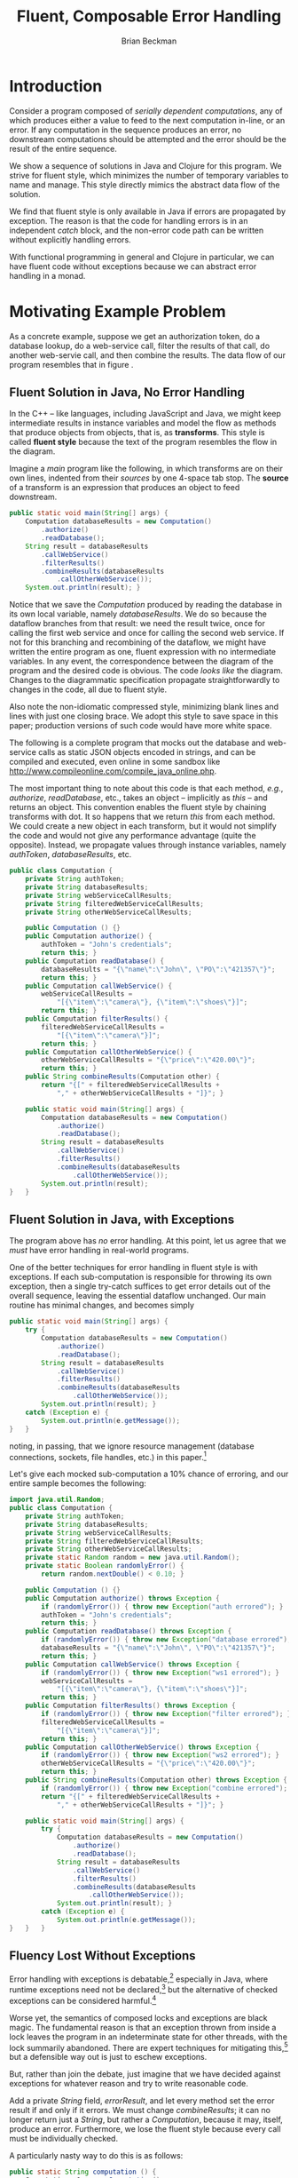 #+TITLE: Fluent, Composable Error Handling
#+AUTHOR: Brian Beckman
#+LATEX_HEADER: \usepackage{tikz}
#+LATEX_HEADER: \usepackage{tikz}
#+LATEX_HEADER: \usepackage{tikz-cd}
#+LATEX_HEADER: \usetikzlibrary{matrix,arrows,positioning,scopes,chains}
#+LATEX_HEADER: \tikzset{node distance=2cm, auto}
#+BEGIN_COMMENT
The following line generates a benign error
#+LATEX_HEADER: \usepackage{amsmath, amsthm, amssymb}
#+END_COMMENT
#+STYLE: <link rel="stylesheet" type="text/css" href="styles/default.css" />
#+BEGIN_COMMENT
  TODO: Integrate BibTeX
#+END_COMMENT

* Introduction
  
  Consider a program composed of /serially dependent computations/,
  any of which produces either a value to feed to the next computation
  in-line, or an error. If any computation in the sequence produces an
  error, no downstream computations should be attempted and the error
  should be the result of the entire sequence.

  We show a sequence of solutions in Java and Clojure for this
  program. We strive for fluent style, which minimizes the number of
  temporary variables to name and manage. This style directly mimics
  the abstract data flow of the solution.

  We find that fluent style is only available in Java if errors are
  propagated by exception. The reason is that the code for handling
  errors is in an independent /catch/ block, and the non-error code
  path can be written without explicitly handling errors.

  With functional programming in general and Clojure in particular, we
  can have fluent code without exceptions because we can abstract
  error handling in a monad. 

* Motivating Example Problem  

  As a concrete example, suppose we get an authorization token, do a
  database lookup, do a web-service call, filter the results of that
  call, do another web-servie call, and then combine the results. The
  data flow of our program resembles that in figure
  \ref{fig:dataflow}.

\begin{figure}
\begin{center}
\begin{tikzpicture}[
  font=\sffamily,
  every matrix/.style={ampersand replacement=\&,column sep=1cm,row sep=1cm},
  source/.style={draw,thick,rounded corners,fill=yellow!20,inner sep=.3cm},
  process/.style={draw,thick,circle,fill=blue!20},
  sink/.style={source,fill=green!20},
  rectangle/.style={draw,very thick,shape=rectangle,inner sep=.3cm},
  dots/.style={gray,scale=2},
  invisible/.style={},
  to/.style={->,>=stealth',shorten >=1pt,semithick,font=\sffamily\footnotesize},
  every node/.style={align=center}]

  % Position  nodes using a matrix layout
  \matrix{
      {}
      \& \node[source] (auth) {get authToken};
      \& \\

      {}
      \& \node[process] (database) {read\\database};
      \& \\

      \node[process] (wscall1) {call web\\svc 1};
      \& 
      \& \node[process] (wscall2) {call web\\svc 2}; \\

      \node[process] (filter) {filter};
      \&
      \& \node[invisible] (placeholder) {}; \\

      {}
      \& \node[process] (combine) {combine};
      \& \\

      {}
      \& \node[sink] (result) {result};
      \& \\
  };

  % Draw the arrows between the nodes and label them.
  \draw[to] (auth) -- node[midway,right] {auth\\token} (database);
  \draw[to] (database) -- node[midway,left] {PO} (wscall1);
  \draw[to] (database) -- node[midway,right] {PO} (wscall2);
  \draw[to] (wscall1)  -- node[midway,left] {item} (filter);
  \draw[to] (filter)   -- node[midway,left] {item} (combine);
  \draw[to] (wscall2)  -- node[midway,right] {price} (combine);
  \draw[to] (combine)  -- (result);

\end{tikzpicture}
\end{center}
\caption{\label{fig:dataflow}Serially dependent computations}
\end{figure}

** Fluent Solution in Java, No Error Handling

  In the \mbox{C++ -- like} languages, including JavaScript and Java,
  we might keep intermediate results in instance variables and model
  the flow as methods that produce objects from objects, that is,
  as \textbf{transforms}. This style is called \textbf{fluent style}
  because the text of the program resembles the flow in the diagram.
  
  Imagine a /main/ program like the following, in which transforms are
  on their own lines, indented from their /sources/ by one
  \mbox{4-space} tab stop. The \textbf{source} of a transform is an
  expression that produces an object to feed downstream.

#+BEGIN_SRC java :tangle no
    public static void main(String[] args) {
        Computation databaseResults = new Computation()
            .authorize()
            .readDatabase();
        String result = databaseResults
            .callWebService()
            .filterResults()
            .combineResults(databaseResults
                .callOtherWebService());
        System.out.println(result); }
#+END_SRC

  Notice that we save the /Computation/ produced by reading the
  database in its own local variable, namely /databaseResults/. We do
  so because the dataflow branches from that result: we need the
  result twice, once for calling the first web service and once for
  calling the second web service. If not for this branching and
  recombining of the dataflow, we might have written the entire
  program as one, fluent expression with no intermediate variables.
  In any event, the correspondence between the diagram of the program
  and the desired code is obvious. The code /looks like/ the diagram.
  Changes to the diagrammatic specification propagate
  straightforwardly to changes in the code, all due to fluent style.

  Also note the non-idiomatic compressed style, minimizing blank lines
  and lines with just one closing brace. We adopt this style to save
  space in this paper; production versions of such code would have
  more white space.

  The following is a complete program that mocks out the database and
  web-service calls as static JSON objects encoded in strings, and can
  be compiled and executed, even online in some sandbox like
  http://www.compileonline.com/compile_java_online.php.

  The most important thing to note about this code is that each
  method, /e.g./, /authorize/, /readDatabase/, etc., takes an object
  -- implicitly as /this/ -- and returns an object. This convention
  enables the fluent style by chaining transforms with dot. It so
  happens that we return /this/ from each method. We could create a
  new object in each transform, but it would not simplify the code and
  would not give any performance advantage (quite the opposite).
  Instead, we propagate values through instance variables, namely
  /authToken/, /databaseResults/, etc. 

#+BEGIN_SRC java :tangle no
public class Computation {
    private String authToken;
    private String databaseResults;
    private String webServiceCallResults;
    private String filteredWebServiceCallResults;
    private String otherWebServiceCallResults;
    
    public Computation () {}
    public Computation authorize() {
        authToken = "John's credentials";
        return this; }
    public Computation readDatabase() {
        databaseResults = "{\"name\":\"John\", \"PO\":\"421357\"}";
        return this; }
    public Computation callWebService() {
        webServiceCallResults =
            "[{\"item\":\"camera\"}, {\"item\":\"shoes\"}]";
        return this; }
    public Computation filterResults() {
        filteredWebServiceCallResults =
            "[{\"item\":\"camera\"}]";
        return this; }
    public Computation callOtherWebService() {
        otherWebServiceCallResults = "{\"price\":\"420.00\"}";
        return this; }
    public String combineResults(Computation other) {
        return "{[" + filteredWebServiceCallResults +
            "," + otherWebServiceCallResults + "]}"; }

    public static void main(String[] args) {
        Computation databaseResults = new Computation()
            .authorize()
            .readDatabase();
        String result = databaseResults
            .callWebService()
            .filterResults()
            .combineResults(databaseResults
                .callOtherWebService());
        System.out.println(result);
}   }
#+END_SRC

** Fluent Solution in Java, with Exceptions

   The program above has /no/ error handling. At this point, let us
   agree that we /must/ have error handling in real-world programs.

   One of the better techniques for error handling in fluent style is
   with exceptions. If each sub-computation is responsible for
   throwing its own exception, then a single try-catch suffices to get
   error details out of the overall sequence, leaving the essential
   dataflow unchanged. Our main routine has minimal changes, and
   becomes simply

#+BEGIN_SRC java :tangle no
    public static void main(String[] args) {
        try {
            Computation databaseResults = new Computation()
                .authorize()
                .readDatabase();
            String result = databaseResults
                .callWebService()
                .filterResults()
                .combineResults(databaseResults
                    .callOtherWebService());
            System.out.println(result); }
        catch (Exception e) {
            System.out.println(e.getMessage());
    }   }
#+END_SRC
   noting, in passing, that we ignore resource management (database
   connections, sockets, file handles, etc.) in this
   paper.[fn::Idiomatically, resources can be handled in a
   /finally/ clause or with Java 7's Automatic Resource Management (ARM).
   See http://bit.ly/15GYkMh]

   Let's give each mocked sub-computation a \mbox{10\%} chance of
   erroring, and our entire sample becomes the following:

#+BEGIN_SRC java :tangle no
import java.util.Random;
public class Computation {
    private String authToken;
    private String databaseResults;
    private String webServiceCallResults;
    private String filteredWebServiceCallResults;
    private String otherWebServiceCallResults;
    private static Random random = new java.util.Random();
    private static Boolean randomlyError() {
        return random.nextDouble() < 0.10; }
    
    public Computation () {}
    public Computation authorize() throws Exception {
        if (randomlyError()) { throw new Exception("auth errored"); }
        authToken = "John's credentials";
        return this; }
    public Computation readDatabase() throws Exception {
        if (randomlyError()) { throw new Exception("database errored"); }
        databaseResults = "{\"name\":\"John\", \"PO\":\"421357\"}";
        return this; }
    public Computation callWebService() throws Exception {
        if (randomlyError()) { throw new Exception("ws1 errored"); }
        webServiceCallResults =
            "[{\"item\":\"camera\"}, {\"item\":\"shoes\"}]";
        return this; }
    public Computation filterResults() throws Exception {
        if (randomlyError()) { throw new Exception("filter errored"); }
        filteredWebServiceCallResults =
            "[{\"item\":\"camera\"}]";
        return this; }
    public Computation callOtherWebService() throws Exception {
        if (randomlyError()) { throw new Exception("ws2 errored"); }
        otherWebServiceCallResults = "{\"price\":\"420.00\"}";
        return this; }
    public String combineResults(Computation other) throws Exception {
        if (randomlyError()) { throw new Exception("combine errored"); }
        return "{[" + filteredWebServiceCallResults +
            "," + otherWebServiceCallResults + "]}"; }

    public static void main(String[] args) {
        try {
            Computation databaseResults = new Computation()
                .authorize()
                .readDatabase();
            String result = databaseResults
                .callWebService()
                .filterResults()
                .combineResults(databaseResults
                    .callOtherWebService());
            System.out.println(result); }
        catch (Exception e) {
            System.out.println(e.getMessage());
}   }   }
#+END_SRC

** Fluency Lost Without Exceptions

   Error handling with exceptions is
   debatable,[fn::http://www.joelonsoftware.com/items/2003/10/13.html]
   especially in Java, where runtime exceptions need not be
   declared,[fn::http://bit.ly/1e5P6Cg] but the alternative of checked
   exceptions can be considered harmful.[fn::http://bit.ly/9NyrdD]

   Worse yet, the semantics of composed locks and exceptions are black
   magic. The fundamental reason is that an exception thrown from
   inside a lock leaves the program in an indeterminate state for
   other threads, with the lock summarily abandoned. There are expert
   techniques for mitigating this,[fn::http://bit.ly/qOO1r] but a
   defensible way out is just to eschew exceptions.

   But, rather than join the debate, just imagine that we have decided
   against exceptions for whatever reason and try to write reasonable
   code.

   Add a private /String/ field, /errorResult/, and let every method
   set the error result if and only if it errors. We must change
   /combineResults/; it can no longer return just a /String/, but
   rather a /Computation/, because it may, itself, produce an error.
   Furthermore, we lose the fluent style because every call must be
   individually checked.

   A particularly nasty way to do this is as follows:

#+BEGIN_SRC java :tangle no
    public static String computation () {
        Computation c1 = new Computation();
        Computation c2 = c1.authorize();
        if (c2.errorResult.isEmpty()) {
            Computation c3 = c2.readDatabase();
            if (c3.errorResult.isEmpty()) {
                Computation c4 = c3.callWebService();
                if (c4.errorResult.isEmpty()) {
                    Computation c5 = c4.filterResults();
                    if (c5.errorResult.isEmpty()) {
                        Computation c6 = c3.callOtherWebService();
                        if (c6.errorResult.isEmpty()) {
                            Computation c7 = c5.combineResults(c6);
                            if (c7.errorResult.isEmpty()) {
                                return c7.getResult(); }
                            else {return c7.errorResult;} }
                        else {return c6.errorResult;} }
                    else {return c5.errorResult;} }
                else {return c4.errorResult;} }
            else {return c3.errorResult;} }
        else {return c2.errorResult;} }
    public static void main(String[] args) {
        System.out.println(computation()); }
#+END_SRC

   This is so intolerable as to barely deserve criticism, despite the
   fact that its working set is optimized for the positive
   path![fn::The error branches are all at addresses far from the
   common-case, non-error branches, which are clustered together for
   maximum locality.] We've lost any correspondence between the
   program text and the program specification, /i.e.,/ the diagram in
   figure \ref{fig:dataflow}. All options for nesting and placement of
   curly braces are ludicrous. Changing the computation graph would
   entail a sickening amount of work. Code like this is best left to
   automatic code generators, if we tolerate it at all.
   
   The prevailing style, nowadays, is to reverse error branches and to
   return as early as possible from the main routine. I have seen and
   reviewed many instances of this style in shipped code from
   pre-eminent shops. Despite the fact that multiple returns were
   condemned in the dogma of structured programming and are lethal in
   code that manages resources,[fn::http://bit.ly/sAvDmY] the
   justification for this is three-fold:
   + it results in linear code that can be read from top to bottom
   + edits to the computation graph entail just adding or subtracting
     a localized block of a few lines of code and adjusting a few
     temporary variables
   + modern compilers can reverse the branches /again/ in the
     generated code automatically after
     profiling[fn::http://bit.ly/QkXSM]

   This alternative[fn::favored in the previously cited
   Joel-on-Software blog] is the following:

#+BEGIN_SRC java :tangle no
    public static String computation() {
        Computation c1 = new Computation();
        Computation c2 = c1.authorize();
        if (! c2.errorResult.isEmpty()) {return c2.errorResult;}
        Computation c3 = c2.readDatabase();
        if (! c3.errorResult.isEmpty()) {return c3.errorResult;}
        Computation c4 = c3.callWebService();
        if (! c4.errorResult.isEmpty()) {return c4.errorResult;}
        Computation c5 = c4.filterResults();
        if (! c5.errorResult.isEmpty()) {return c5.errorResult;}
        Computation c6 = c3.callOtherWebService();
        if (! c6.errorResult.isEmpty()) {return c6.errorResult;}
        Computation c7 = c5.combineResults(c6);
        if (! c7.errorResult.isEmpty()) {return c7.errorResult;}
        return c7.getResult(); }
    public static void main(String[] args) {
        System.out.println(computation()); }
#+END_SRC

This, at least, gets rid of the ludicrous nesting, but exposes another
deep weakness: we have a proliferation of temporary variables just to
hold the intermediate /Computations/. Why bother with this when we
have no hope of fluent style? Let's go to

#+BEGIN_SRC java :tangle no
    public static String computation() {
        Computation c1 = new Computation();
        c1.authorize();
        if (! c1.errorResult.isEmpty()) {return c1.errorResult;}
        c1.readDatabase();
        if (! c1.errorResult.isEmpty()) {return c1.errorResult;}
        c1.callWebService();
        if (! c1.errorResult.isEmpty()) {return c1.errorResult;}
        c1.filterResults();
        if (! c1.errorResult.isEmpty()) {return c1.errorResult;}
        c1.callOtherWebService();
        if (! c1.errorResult.isEmpty()) {return c1.errorResult;}
        c1.combineResults(c1);
        if (! c1.errorResult.isEmpty()) {return c1.errorResult;}
        return c1.getResult(); }
    public static void main(String[] args) {
        System.out.println(computation()); }
#+END_SRC

Edits to the graph now entail even easier edits to the source. The
whole program at this point is the following:

#+BEGIN_SRC java :tangle no
import java.util.Random;
public class Computation {
    private String errorResult;
    private String result;
    private String authToken;
    private String databaseResults;
    private String webServiceCallResults;
    private String filteredWebServiceCallResults;
    private String otherWebServiceCallResults;
    private static Random random = new java.util.Random();
    private static Boolean randomlyError() {
        return random.nextDouble() < 0.10; }
    
    public Computation () {errorResult=""; result="no result";}
    public Computation authorize() {
        if (randomlyError()) { errorResult = "auth errored"; }
        authToken = "John's credentials";
        return this; }
    public Computation readDatabase() {
        if (randomlyError()) { errorResult = "database errored"; }
        databaseResults = "{\"name\":\"John\", \"PO\":\"421357\"}";
        return this; }
    public Computation callWebService() {
        if (randomlyError()) { errorResult = "ws1 errored"; }
        webServiceCallResults =
            "[{\"item\":\"camera\"}, {\"item\":\"shoes\"}]";
        return this; }
    public Computation filterResults() {
        if (randomlyError()) { errorResult = "filter errored"; }
        filteredWebServiceCallResults =
            "[{\"item\":\"camera\"}]";
        return this; }
    public Computation callOtherWebService() {
        if (randomlyError()) { errorResult = "ws2 errored"; }
        otherWebServiceCallResults = "{\"price\":\"420.00\"}";
        return this; }
    public Computation combineResults(Computation other) {
        if (randomlyError()) { errorResult = "combine errored"; }
        result = "{[" + filteredWebServiceCallResults +
            "," + otherWebServiceCallResults + "]}"; 
        return this;}
    public String getResult() {return result;}
    public static String computation() {
        Computation c1 = new Computation();
        c1.authorize();
        if (! c1.errorResult.isEmpty()) {return c1.errorResult;}
        c1.readDatabase();
        if (! c1.errorResult.isEmpty()) {return c1.errorResult;}
        c1.callWebService();
        if (! c1.errorResult.isEmpty()) {return c1.errorResult;}
        c1.filterResults();
        if (! c1.errorResult.isEmpty()) {return c1.errorResult;}
        c1.callOtherWebService();
        if (! c1.errorResult.isEmpty()) {return c1.errorResult;}
        c1.combineResults(c1);
        if (! c1.errorResult.isEmpty()) {return c1.errorResult;}
        return c1.getResult(); }
    public static void main(String[] args) {
        System.out.println(computation());
}   }
#+END_SRC

* Let's Do Better

  Looking back, the main benefits of fluent style are
  + direct correspondence between the program specification and the
    program text -- the text /looks like/ the diagram
  + edits to the specification and edits to the code are parallel
  + minimal number of temporary variables

  But we only have fluent style if we use exceptions. Without
  exceptions, we're essentially writing assembly language: storing and
  combining intermediate results in temporary variables and checking
  for errors after every step. It's possible to do much better, with
  and without exceptions, by going /functional/.

  In Java, our fundamental modeling tool is the /mutable/, /stateful
  object/. Stateful object programming has many disadvantages:
  + modeling dataflow is awkward
  + concurrency entails locks, which are complex
  + concurrency with exceptions is very difficult
  + composing stateful objects, even without concurrency, is
    difficult: the operational semantics of even a sequential program
    requires temporal reasoning, well outside the capabilities of
    compilers and programming tools

  It's worthwhile to emphasize a point we left unstated. Why did we
  use a new instance variable in the object for each intermediate
  state? Why not use just a single variable for every non-error
  result? After all, we used a single variable for the error result?

  The reason is that we wanted the individual methods that update
  non-error state to be as independent as possible. Though our mocks
  don't do so, in a real program, each intermediate computation would
  use the result of its predecessors: /readDatabase/ would use the
  /authToken/, the web-service calls would use /databaseResults/ and
  so on. By using a separate, named variable for each intermediate
  result, the correctness of our individual sub-computations would be
  easier to verify by inspection. If we had re-used a single /String/
  variable, the temporal flow forced by the dependencies would be even
  more obscured, and our program would be even more difficult to
  understand and maintain. It's definitely worth a few more named
  variables to make our program easier for the next programmer tasked
  with reading our code. Because the only tool we have is mutable
  state, it's hard to do better than a sequence of mutable state
  variables mirroring our sequence of sub-computations.

  The essence of the problem is that we are modeling a /flow/ of data
  through /transforms/ as a flow of data through mutable variables.
  If, instead, we invert the paradigm to make the /transforms/ the
  focus, we sidestep this problem. Doing so requires a language with
  first-class transforms, that is, /functions/. Mutable state
  variables become immutable function parameters. Thread-safety
  becomes automatic and locks do not arise. Fluency is free with
  exceptions, as before, and is available for errors-as-return-values
  through a /monadic/ technique. Only the name /monad/ is exotic; the
  technique is plain and simple and is, in fact, fundamental for
  manageable concurrent and distributed programming, even if we stick
  with mutable, stateful objects. But our scenario is better without
  mutable state, as we show.

  \mbox{C\#} has first-class functions, a.k.a. /lambda expressions/, as
  does \mbox{C++ 11} and as will \mbox{Java 8}. In the mean time, we
  can use /Clojure/, a Java-compatible functional language.

** Functional Solution With Exceptions

  We may write the program with only one intermediate variable for the
  results of the database read, which we must use for each of the two
  web-service calls. Even this variable can be eliminated /via/
  /memoization/, /common sub-expression elimination/, /lambda
  lifting/, /the state monad/, or /parallel composition/, but let's do
  that another time and place. For now, let's write the flow directly
  as a sequential composition of function calls /via/ Clojure's
  \verb|->|, and using its \verb|let| syntax for the one intermediate
  variable, as follows:

#+NAME: functional-main-1
#+BEGIN_SRC clojure :tangle no
(println
  (try
    (let [db-results
          (-> (computation)
              authorize
              read-database
              )]
      (-> db-results
          call-web-service
          filter-ws
          (combine (-> db-results
                       call-other-web-service))))
    (catch Exception e (.getMessage e))))
#+END_SRC

  This looks very much like the fluent solution in Java. In Java, we
  have fluent streams of items connected by dots. In Clojure, we have
  the same fluent streams of items headed by arrows.

  The complete program is as follows:

#+NAME: functional-helpers-1
#+BEGIN_SRC clojure :tangle no
(ns temp-1.core)
(defn- computation [] {})
(defn- randomly-error [] (< (rand) 0.10))
(defn- authorize [computation]
  (if (randomly-error) (throw (Exception. "auth errored"))
                       {:auth-token "John's credentials"}))
(defn- read-database [auth-token]
  (if (randomly-error) (throw (Exception. "database errored"))
                       {:name "John", :PO 421357}))
(defn- call-web-service [database-results]
  (if (randomly-error) (throw (Exception. "ws1 errored"))
                       [{:item "camera"}, {:item "shoes"}]))
(defn- filter-ws [web-service-call-results]
  (if (randomly-error) (throw (Exception. "filter errored"))
                       [{:item "camera"}]))
(defn- call-other-web-service [database-results]
  (if (randomly-error) (throw (Exception. "ws2 errored"))
                       [{:price 420.00M}]))
(defn- combine [filtered-web-service-results
                other-web-service-call-results]
  (if (randomly-error) (throw (Exception. "combine errored"))
      (concat filtered-web-service-results
              other-web-service-call-results)))
(println
  (try
    (let [db-results
          (-> (computation)
              authorize
              read-database
              )]
      (-> db-results
          call-web-service
          filter-ws
          (combine (-> db-results
                       call-other-web-service))))
    (catch Exception e (.getMessage e))))
#+END_SRC

  Several improvements are notable in this first attempt:
  + first, as stated, with but one exception, state variables have
    become immutable function parameters, purely local to each
    transform
  + the one remaining intermediate variable is itself immutable,
    removing any need for temporal reasoning -- we only need to
    understand dependencies, and they are explicit in the code
  + the code is shorter, less repetitive, less noisy
  + the values of each mock can be modeled directly as hash-maps,
    arrays, integers, and decimal numbers like $420.00M$, as opposed
    to JSON objects encoded in strings
    + such direct modeling removes the implied need, unstated in our
      Java solution, for JSON serialization and parsing
    + such direct modeling also means that we do not need direct Java
      interop; our computation ``constructor'' just returns an empty
      hash-map 
    + if we did need needed to interface with an exising Java class,
      we would only need to /import/ the class and change our
      constructor call from \verb|(computation)| to
      \verb|(Computation.)|, shorthand for 
      \verb|(new Computation)|
    
  We continue to use Java's native /Exception/ class, and this
  illustrates Java interop again.

** Fluent Error Handling Without Exceptions

   The improvements above alone justify the Clojure solution over the
   Java solution. But the case is really obvious when we get down to
   error handling without exceptions. In Clojure, we use a variation
   of \textbf{the Maybe monad}.[fn::http://bit.ly/WV02FF]

   So that you are not put off by the intimidating word ``monad,''
   let's jump to the answer and see the code.

#+NAME: monadic-main
#+BEGIN_SRC clojure :tangle no
(let [db-results
      (>-> (computation)
           authorize
           read-database)]
  (>-> db-results
       call-web-service
       filter-ws
       (combine (>-> db-results
                     call-other-web-service))))
#+END_SRC
   
   It looks /just like/ the non-monadic code with exceptions, just
   with a different arrow. The prerequisite helpers are as follows:
   
#+NAME: monadic-helpers
#+BEGIN_SRC clojure :tangle no
(defn- computation [] (with-em-result {}))
(defn- authorize [computation]
  (with-em-result
    (if (randomly-error) {:error "auth errored"}
        {:auth-token "John's credentials"})))
(defn- read-database [auth-token]
  (with-em-result
    (if (randomly-error) {:error "database errored"}
        {:name "John", :PO 421357})))
(defn- call-web-service [database-results]
  (with-em-result
    (if (randomly-error) {:error "ws1 errored"}
        [{:item "camera"}, {:item "shoes"}])))
(defn- filter-ws [web-service-call-results]
  (with-em-result
    (if (randomly-error) {:error "filter errored"}
        [{:item "camera"}])))
(defn- call-other-web-service [database-results]
  (with-em-result
    (if (randomly-error) {:error "ws2 errored"}
        [{:price 420.00M}])))
(defn- combine [other-ws-results-val]
  (fn [filtered-ws-results-val]
    (with-em-result
      (if (randomly-error)
        {:error "combine errored"}
        (concat filtered-ws-results-val
                other-ws-results-val)))))
#+END_SRC

   All but /combine/ are straightforward, simply wrapping their
   results in a /with-em-result/. In fact, this wrapping is one of
   only two things we must learn about monads: it puts values in
   boxes. Monads are easy to understand.

*** Monads Are Just Values In Boxes

   An instance of a monad is just a value in a box. Every monad has an
   operator, /m-result/, which takes a value and produces a value in a
   box. All monads work this way: take a value and put it in a box.
   The box can be arbitrarily complicated inside, and each type of
   monad has its own type of box. But all monads have this /m-result/
   operator in common: you take values and put them in boxes. 

   Our /with-em-result/ macro above is just shorthand /m-result/ for
   our error-propagating monad.

#+NAME: with-em-result-macro
#+BEGIN_SRC clojure :tangle no
(defmacro with-em-result [expr]
  `(with-monad if-not-error-m (m-result ~expr)))
#+END_SRC

   Monads have one more essential operator, /m-bind/. This takes two
   arguments: a value-in-a-box and a
   function-from-value-to-value-in-a-box. The signature of this
   function is just like the signature of /m-result/: it takes a value
   and returns a value-in-a-box. Here we see again the fundamental
   simplifying idea: we're always taking values and putting them in
   boxes.
   
   The implementations of /m-result/ and /m-bind/ are particular to
   each monad. You package your application-dependent logic in your
   functions-from-value-to-value-in-a-boxes.

   Why do we have a variation of the standard /Maybe/ monad?. First,
   note that /Maybe/ just produce /Nothing/ if anything goes wrong.
   The consumer of the computation doesn't know what stage of the
   pipeline failed nor any details at all about the error. Such a
   situation is not tolerable in the real world. Consider the example
   of a database retrieval followed by a few web-service calls
   followed by a filter and transformation followed by a logging call
   followed by output to UI components. If something goes wrong in
   this sequence of computations, we need to know exactly where and as
   much detail as we can get about the failure. But we certainly don't
   want any computations downstream of the failure to be attempted.
   

#+NAME: if-not-error-monad
#+BEGIN_SRC clojure :tangle no
(defmonad if-not-error-m
  [m-result (fn [value] value)
   m-bind   (fn [value f]
              (if-not (:error value)
                (f value) 
                value))
  ])
#+END_SRC

** Getting Rid of the Last Variable



* Code

#+BEGIN_SRC text :exports none :mkdirp yes :tangle ./ex1/.gitignore
/target
/lib
/classes
/checkouts
pom.xml
pom.xml.asc
*.jar
*.class
.lein-deps-sum
.lein-failures
.lein-plugins
.lein-repl-history
#+END_SRC

#+BEGIN_SRC markdown :exports none :mkdirp yes :tangle ./ex1/README.md
# ex1
A Clojure library designed to do SOMETHING. 
## Usage
TODO
## License
Copyright © 2013 TODO
#+END_SRC

#+BEGIN_SRC clojure :noweb yes :mkdirp yes :tangle ./ex1/project.clj :exports none
  <<project-file>>
#+END_SRC

#+NAME: project-file
#+BEGIN_SRC clojure :tangle no
(defproject ex1 "0.1.0-SNAPSHOT"
  :description "Project Fortune's Excel Processor"
  :url "http://example.com/TODO"
  :license {:name "TODO"
            :url "TODO"}
  :dependencies [[org.clojure/clojure     "1.5.1"]
                 [org.clojure/algo.monads "0.1.4"]
                 [org.clojure/data.zip    "0.1.1"]
                 [dk.ative/docjure        "1.6.0"]
                ]
  :repl-options {:init-ns ex1.core})
#+END_SRC

#+BEGIN_SRC markdown :exports none :mkdirp yes :tangle ./ex1/doc/intro.md
# Introduction to ex1
TODO: The project documentation is the .org file that produced 
this output, but it still pays to read
http://jacobian.org/writing/great-documentation/what-to-write/
#+END_SRC

#+name: top-level-load-block
#+BEGIN_SRC clojure :exports none :mkdirp yes :tangle ./ex1/src/ex1/core.clj :padline no :results silent :noweb yes
<<main-namespace>>
<<main-monad>>
#+END_SRC

#+name: main-namespace
#+BEGIN_SRC clojure :results silent 
(ns ex1.core
  (:use clojure.algo.monads))
#+END_SRC

#+name: main-monad
#+BEGIN_SRC clojure :results silent 
(defmonad if-not-error-m
  [m-result (fn [value] value)
   m-bind   (fn [value f]
              (if-not (:error value)
                (f value) 
                value))
   m-zero   {:error "unspecified error"}
   m-plus   (fn [& mvs]
              (first (drop-while :error mvs)))
   
   ])
#+END_SRC

#+BEGIN_SRC clojure  :exports none :mkdirp yes :tangle ./ex1/test/ex1/core_test.clj :padline no :results silent :noweb yes
<<main-test-namespace>>
<<test-monads>>
#+END_SRC

#+name: main-test-namespace
#+BEGIN_SRC clojure :results silent 
(ns ex1.core-test
  (:require [clojure.test        :refer :all]
            [ex1.core            :refer :all]
            [clojure.algo.monads :refer :all]))
#+END_SRC

#+name: test-monads
#+BEGIN_SRC clojure :results silent 
(deftest exception-throwing-test
  (testing "exceptions are thrown"
    (is (thrown? ArithmeticException (/ 1 0)))
    (is (thrown-with-msg? ArithmeticException #"Divide by zero" (/ 1 0)))
    ))

(deftest comprehension-test
  (testing "sequence monad and comprehension"
    (is (= (domonad sequence-m
                    [a (range 5)
                     b (range a)]
                    (* a b))
           (for [a (range 5)
                 b (range a)]
             (* a b)))
        "Monadic sequence equals for comprehension")))

(defn- divisible? [n k]
  (= 0 (rem n k)))

(def ^:private not-divisible?
  (complement divisible?))

(defn- divide-out [n k]
  (if (divisible? n k)
    (recur (quot n k) k)
    n))

(defn- error-returning-check-divisibility-by [k n]
  (let [q (divide-out n k)]
    (if (= q n)
      {:error (str n ": not divisible by " k)}
      q)))

(defn- exception-throwing-check-divisibility-by [k n]
  (let [q (divide-out n k)]
    (if (= q n)
      (throw (Exception.
              (str {:error (str n ": not divisible by " k)})))
      q)))

(defn- best-small-divisor-sample [a2]
  (try
    (->> a2
        (exception-throwing-check-divisibility-by 2)
        (exception-throwing-check-divisibility-by 3)
        (exception-throwing-check-divisibility-by 5)
        (exception-throwing-check-divisibility-by 7))
    (catch Exception e (.getMessage e)))
  )

()

(defn- ugly-small-divisor-sample [a2]
  (if (not-divisible? a2 2)
    {:error (str a2 ": not divisible by 2")}
    (let [a3 (quot a2 2)]
      (if (not-divisible? a3 3)
        {:error (str a3 ": not divisible by 3")}
        (let [a5 (quot a3 3)]
          (if (not-divisible? a5 5)
            {:error (str a5 ": not divisible by 5")}
            (let [a7 (quot a5 5)]
              (if (not-divisible? a7 7)
                {:error (str a7 ": not divisible by 7")}
                {:success (str a7 ": divisible by 2, 3, 5, and 7")}
                )
              )
            )
          )
        )
      )
    )
  )

(defn- not-pretty-enough-small-divisor-sample [a2]
  (with-monad if-not-error-m
    (->
     (m-bind (m-result a2 ) (fn [a2]  (m-result (error-returning-check-divisibility-by 2 a2))))
     (m-bind  (fn [a3]  (m-result (error-returning-check-divisibility-by 3 a3))))
     (m-bind  (fn [a5]  (m-result (error-returning-check-divisibility-by 5 a5))))
     (m-bind  (fn [a7]  (m-result (error-returning-check-divisibility-by 7 a7))))
     )))

(defn- prettier-small-divisor-sample [a2]
  (domonad if-not-error-m
           [a3  (error-returning-check-divisibility-by 2 a2)
            a5  (error-returning-check-divisibility-by 3 a3)
            a7  (error-returning-check-divisibility-by 5 a5)
            a11 (error-returning-check-divisibility-by 7 a7)
            ]
           a11))

(defn- even-prettier-small-divisor-sample [a2]
  (with-monad if-not-error-m
    ((m-chain
      [(partial error-returning-check-divisibility-by 2)
       (partial error-returning-check-divisibility-by 3)
       (partial error-returning-check-divisibility-by 5)
       (partial error-returning-check-divisibility-by 7)
       ])
     a2)))

(defn- prettiest-small-divisor-sample [a2]
  (with-monad if-not-error-m
    ((m-chain
      (vec (map #(partial error-returning-check-divisibility-by %)
                [2 3 5 7])))
     a2)))

(deftest if-not-error-monad-test
  (testing "the if-not-error-monad"
    (is (=
         (ugly-small-divisor-sample 42)
         (prettier-small-divisor-sample 42)))
    (is (=
         (ugly-small-divisor-sample 42)
         (not-pretty-enough-small-divisor-sample 42)))
    (is (=
         (ugly-small-divisor-sample 42)
         (even-prettier-small-divisor-sample 42)))
    (is (=
         (ugly-small-divisor-sample 42)
         (prettiest-small-divisor-sample 42)))    )
)
#+END_SRC
 
* References

* Conclusion

  
